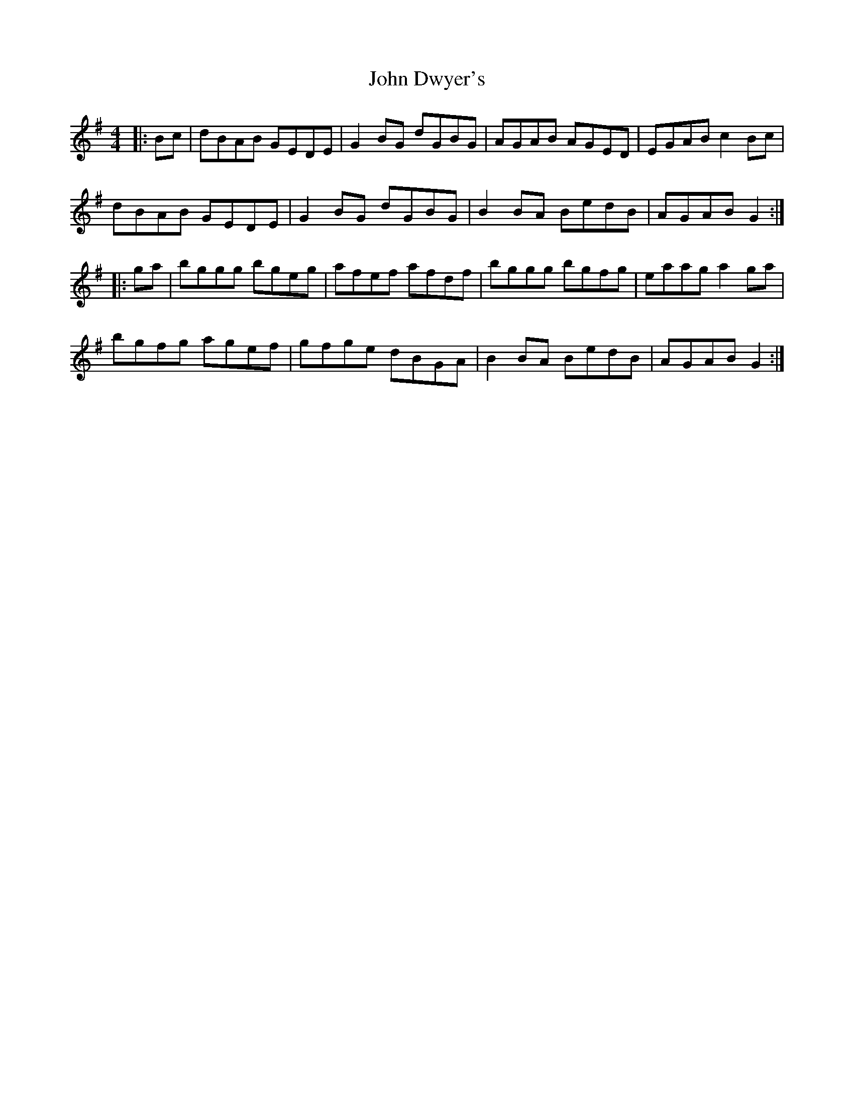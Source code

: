 X: 20419
T: John Dwyer's
R: reel
M: 4/4
K: Gmajor
|:Bc|dBAB GEDE|G2 BG dGBG|AGAB AGED|EGAB c2 Bc|
dBAB GEDE|G2 BG dGBG|B2 BA BedB|AGAB G2:|
|:ga|bggg bgeg|afef afdf|bggg bgfg|eaag a2 ga|
bgfg agef|gfge dBGA|B2 BA BedB|AGAB G2:|

